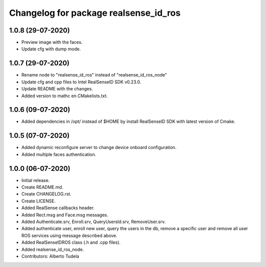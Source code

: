 ^^^^^^^^^^^^^^^^^^^^^^^^^^^^^^^^^^^^^^^
Changelog for package realsense_id_ros
^^^^^^^^^^^^^^^^^^^^^^^^^^^^^^^^^^^^^^^
1.0.8 (29-07-2020)
------------------
* Preview image with the faces.
* Update cfg with dump mode.

1.0.7 (29-07-2020)
------------------
* Rename node to "realsense_id_ros" instead of "realsense_id_ros_node"
* Update cfg and cpp files to Intel RealSenseID SDK v0.23.0.
* Update README with the changes. 
* Added version to mathc en CMakelists.txt.

1.0.6 (09-07-2020)
------------------
* Added dependencies in /opt/ instead of $HOME by install RealSenseID SDK with latest version of Cmake.

1.0.5 (07-07-2020)
------------------
* Added dynamic reconfigure server to change device onboard configuration.
* Added multiple faces authentication.

1.0.0 (06-07-2020)
------------------
* Initial release.
* Create README.md.
* Create CHANGELOG.rst.
* Create LICENSE.
* Added RealSense callbacks header.
* Added Rect.msg and Face.msg messages.
* Added Authenticate.srv, Enroll.srv, QueryUsersId.srv, RemoveUser.srv.
* Added authenticate user, enroll new user, query the users in the db, remove a specific user and remove all user ROS services using message described above. 
* Added RealSenseIDROS class (.h and .cpp files).
* Added realsense_id_ros_node.
* Contributors: Alberto Tudela
